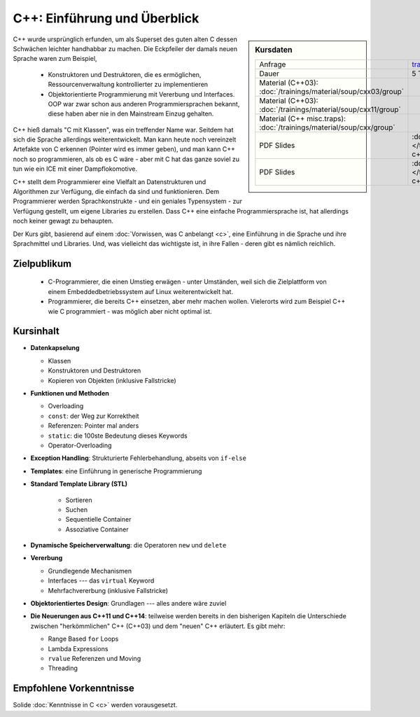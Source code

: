.. meta::
   :description: Dieses einwöchige Training versucht, trotz aller
                 Widernisse der Sprache, den Teilnehmern C++
                 näherzubringen
   :keywords: schulung, training, programming, c, c++, linker,
              toolchain

C++: Einführung und Überblick
=============================

.. sidebar:: Kursdaten

   .. csv-table::

      Anfrage, training@faschingbauer.co.at
      Dauer, 5 Tage
      Material (C++03): :doc:`/trainings/material/soup/cxx03/group`
      Material (C++03): :doc:`/trainings/material/soup/cxx11/group`
      Material (C++ misc.traps): :doc:`/trainings/material/soup/cxx/group`
      PDF Slides, :download:`C++03 </trainings/material/pdf/055-c++03.pdf>`
      PDF Slides, :download:`C++11 </trainings/material/pdf/056-c++11.pdf>`

C++ wurde ursprünglich erfunden, um als Superset des guten alten C
dessen Schwächen leichter handhabbar zu machen. Die Eckpfeiler der
damals neuen Sprache waren zum Beispiel,

 * Konstruktoren und Destruktoren, die es ermöglichen,
   Ressourcenverwaltung kontrollierter zu implementieren
 * Objektorientierte Programmierung mit Vererbung und Interfaces. OOP
   war zwar schon aus anderen Programmiersprachen bekannt, diese haben
   aber nie in den Mainstream Einzug gehalten.

C++ hieß damals "C mit Klassen", was ein treffender Name war. Seitdem
hat sich die Sprache allerdings weiterentwickelt. Man kann heute noch
vereinzelt Artefakte von C erkennen (Pointer wird es immer geben), und
man kann C++ noch so programmieren, als ob es C wäre - aber mit C hat
das ganze soviel zu tun wie ein ICE mit einer Dampflokomotive.

C++ stellt dem Programmierer eine Vielfalt an Datenstrukturen und
Algorithmen zur Verfügung, die einfach da sind und funktionieren. Dem
Programmierer werden Sprachkonstrukte - und ein geniales Typensystem
- zur Verfügung gestellt, um eigene Libraries zu erstellen. Dass C++
eine einfache Programmiersprache ist, hat allerdings noch keiner
gewagt zu behaupten.

Der Kurs gibt, basierend auf einem :doc:`Vorwissen, was C anbelangt
<c>`, eine Einführung in die Sprache und ihre Sprachmittel und
Libraries. Und, was vielleicht das wichtigste ist, in ihre Fallen -
deren gibt es nämlich reichlich.

Zielpublikum
------------

 * C-Programmierer, die einen Umstieg erwägen - unter Umständen, weil
   sich die Zielplattform von einem Embeddedbetriebssystem auf Linux
   weiterentwickelt hat.
 * Programmierer, die bereits C++ einsetzen, aber mehr machen
   wollen. Vielerorts wird zum Beispiel C++ wie C programmiert - was
   möglich aber nicht optimal ist.

Kursinhalt
----------

* **Datenkapselung**

  * Klassen
  * Konstruktoren und Destruktoren
  * Kopieren von Objekten (inklusive Fallstricke)

* **Funktionen und Methoden**

  * Overloading
  * ``const``: der Weg zur Korrektheit
  * Referenzen: Pointer mal anders
  * ``static``: die 100ste Bedeutung dieses Keywords
  * Operator-Overloading

* **Exception Handling**: Strukturierte Fehlerbehandlung, abseits von
  ``if-else``
* **Templates**: eine Einführung in generische Programmierung
* **Standard Template Library (STL)**

   * Sortieren
   * Suchen
   * Sequentielle Container
   * Assoziative Container

* **Dynamische Speicherverwaltung**: die Operatoren ``new`` und
  ``delete``
* **Vererbung**

  * Grundlegende Mechanismen
  * Interfaces --- das ``virtual`` Keyword
  * Mehrfachvererbung (inklusive Fallstricke)

* **Objektorientiertes Design**: Grundlagen --- alles andere wäre zuviel
* **Die Neuerungen aus C++11 und C++14**: teilweise werden bereits in
  den bisherigen Kapiteln die Unterschiede zwischen "herkömmlichen"
  C++ (C++03) und dem "neuen" C++ erläutert. Es gibt mehr:

  * Range Based ``for`` Loops
  * Lambda Expressions
  * ``rvalue`` Referenzen und Moving
  * Threading

Empfohlene Vorkenntnisse
------------------------

Solide :doc:`Kenntnisse in C <c>` werden vorausgesetzt.
